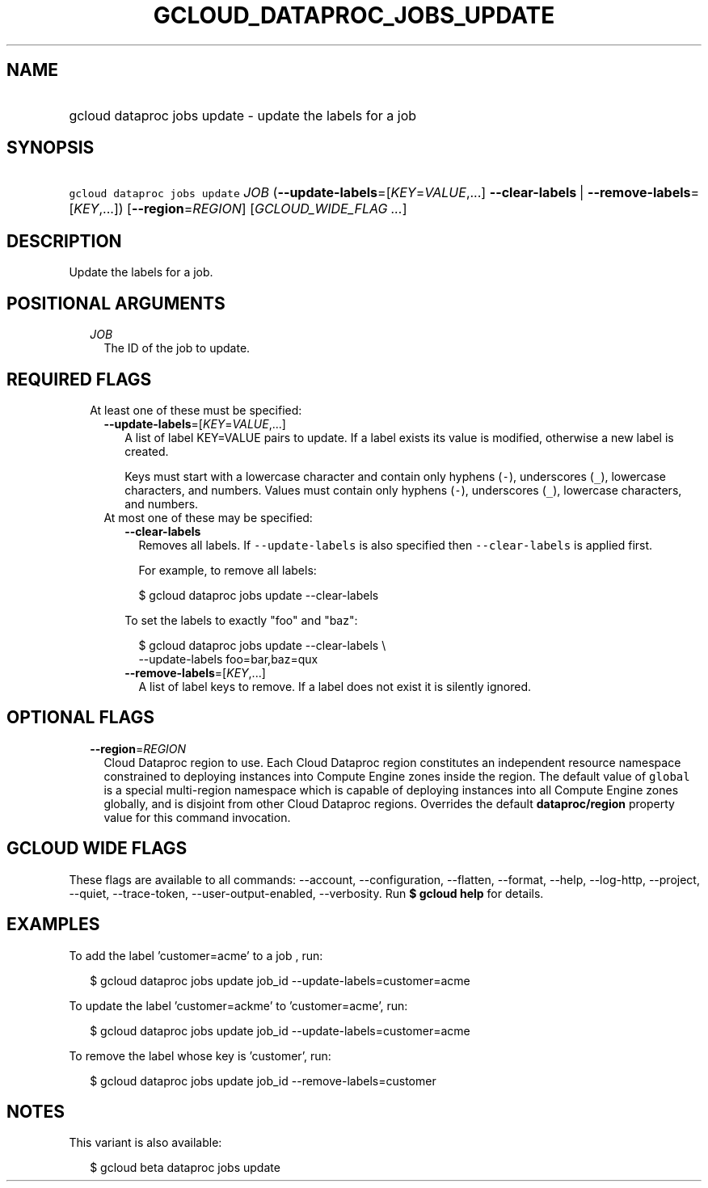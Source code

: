 
.TH "GCLOUD_DATAPROC_JOBS_UPDATE" 1



.SH "NAME"
.HP
gcloud dataproc jobs update \- update the labels for a job



.SH "SYNOPSIS"
.HP
\f5gcloud dataproc jobs update\fR \fIJOB\fR (\fB\-\-update\-labels\fR=[\fIKEY\fR=\fIVALUE\fR,...]\ \fB\-\-clear\-labels\fR\ |\ \fB\-\-remove\-labels\fR=[\fIKEY\fR,...]) [\fB\-\-region\fR=\fIREGION\fR] [\fIGCLOUD_WIDE_FLAG\ ...\fR]



.SH "DESCRIPTION"

Update the labels for a job.



.SH "POSITIONAL ARGUMENTS"

.RS 2m
.TP 2m
\fIJOB\fR
The ID of the job to update.


.RE
.sp

.SH "REQUIRED FLAGS"

.RS 2m
.TP 2m

At least one of these must be specified:

.RS 2m
.TP 2m
\fB\-\-update\-labels\fR=[\fIKEY\fR=\fIVALUE\fR,...]
A list of label KEY=VALUE pairs to update. If a label exists its value is
modified, otherwise a new label is created.

Keys must start with a lowercase character and contain only hyphens (\f5\-\fR),
underscores (\f5_\fR), lowercase characters, and numbers. Values must contain
only hyphens (\f5\-\fR), underscores (\f5_\fR), lowercase characters, and
numbers.

.TP 2m

At most one of these may be specified:

.RS 2m
.TP 2m
\fB\-\-clear\-labels\fR
Removes all labels. If \f5\-\-update\-labels\fR is also specified then
\f5\-\-clear\-labels\fR is applied first.

For example, to remove all labels:

.RS 2m
$ gcloud dataproc jobs update \-\-clear\-labels
.RE

To set the labels to exactly "foo" and "baz":

.RS 2m
$ gcloud dataproc jobs update \-\-clear\-labels \e
  \-\-update\-labels foo=bar,baz=qux
.RE

.TP 2m
\fB\-\-remove\-labels\fR=[\fIKEY\fR,...]
A list of label keys to remove. If a label does not exist it is silently
ignored.


.RE
.RE
.RE
.sp

.SH "OPTIONAL FLAGS"

.RS 2m
.TP 2m
\fB\-\-region\fR=\fIREGION\fR
Cloud Dataproc region to use. Each Cloud Dataproc region constitutes an
independent resource namespace constrained to deploying instances into Compute
Engine zones inside the region. The default value of \f5global\fR is a special
multi\-region namespace which is capable of deploying instances into all Compute
Engine zones globally, and is disjoint from other Cloud Dataproc regions.
Overrides the default \fBdataproc/region\fR property value for this command
invocation.


.RE
.sp

.SH "GCLOUD WIDE FLAGS"

These flags are available to all commands: \-\-account, \-\-configuration,
\-\-flatten, \-\-format, \-\-help, \-\-log\-http, \-\-project, \-\-quiet,
\-\-trace\-token, \-\-user\-output\-enabled, \-\-verbosity. Run \fB$ gcloud
help\fR for details.



.SH "EXAMPLES"

To add the label 'customer=acme' to a job , run:

.RS 2m
$ gcloud dataproc jobs update job_id \-\-update\-labels=customer=acme
.RE

To update the label 'customer=ackme' to 'customer=acme', run:

.RS 2m
$ gcloud dataproc jobs update job_id \-\-update\-labels=customer=acme
.RE

To remove the label whose key is 'customer', run:

.RS 2m
$ gcloud dataproc jobs update job_id \-\-remove\-labels=customer
.RE



.SH "NOTES"

This variant is also available:

.RS 2m
$ gcloud beta dataproc jobs update
.RE

